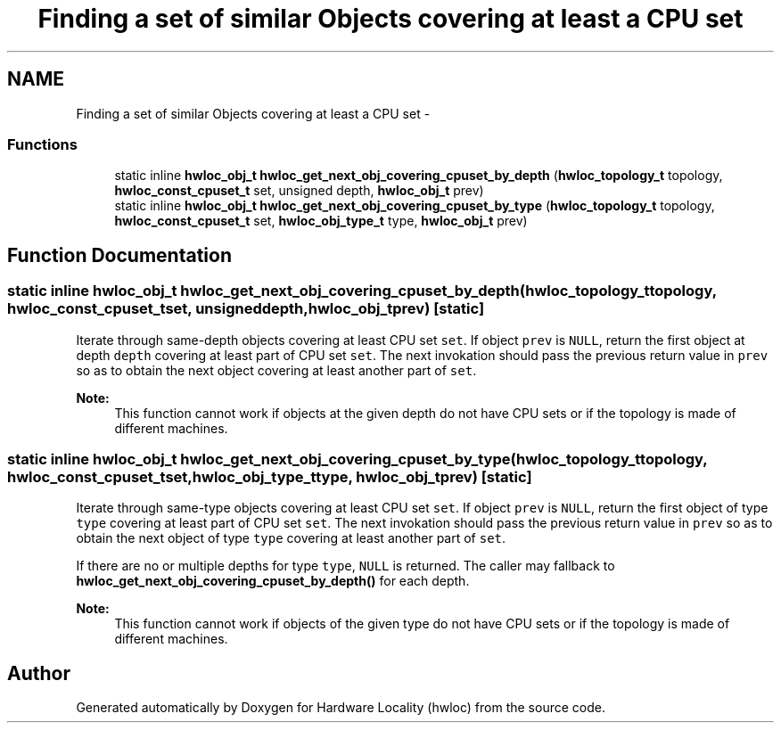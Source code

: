 .TH "Finding a set of similar Objects covering at least a CPU set" 3 "Mon May 21 2012" "Version 1.5a1r4491M" "Hardware Locality (hwloc)" \" -*- nroff -*-
.ad l
.nh
.SH NAME
Finding a set of similar Objects covering at least a CPU set \- 
.SS "Functions"

.in +1c
.ti -1c
.RI "static inline \fBhwloc_obj_t\fP \fBhwloc_get_next_obj_covering_cpuset_by_depth\fP (\fBhwloc_topology_t\fP topology, \fBhwloc_const_cpuset_t\fP set, unsigned depth, \fBhwloc_obj_t\fP prev)"
.br
.ti -1c
.RI "static inline \fBhwloc_obj_t\fP \fBhwloc_get_next_obj_covering_cpuset_by_type\fP (\fBhwloc_topology_t\fP topology, \fBhwloc_const_cpuset_t\fP set, \fBhwloc_obj_type_t\fP type, \fBhwloc_obj_t\fP prev)"
.br
.in -1c
.SH "Function Documentation"
.PP 
.SS "static inline \fBhwloc_obj_t\fP hwloc_get_next_obj_covering_cpuset_by_depth (\fBhwloc_topology_t\fPtopology, \fBhwloc_const_cpuset_t\fPset, unsigneddepth, \fBhwloc_obj_t\fPprev)\fC [static]\fP"
.PP
Iterate through same-depth objects covering at least CPU set \fCset\fP. If object \fCprev\fP is \fCNULL\fP, return the first object at depth \fCdepth\fP covering at least part of CPU set \fCset\fP. The next invokation should pass the previous return value in \fCprev\fP so as to obtain the next object covering at least another part of \fCset\fP.
.PP
\fBNote:\fP
.RS 4
This function cannot work if objects at the given depth do not have CPU sets or if the topology is made of different machines. 
.RE
.PP

.SS "static inline \fBhwloc_obj_t\fP hwloc_get_next_obj_covering_cpuset_by_type (\fBhwloc_topology_t\fPtopology, \fBhwloc_const_cpuset_t\fPset, \fBhwloc_obj_type_t\fPtype, \fBhwloc_obj_t\fPprev)\fC [static]\fP"
.PP
Iterate through same-type objects covering at least CPU set \fCset\fP. If object \fCprev\fP is \fCNULL\fP, return the first object of type \fCtype\fP covering at least part of CPU set \fCset\fP. The next invokation should pass the previous return value in \fCprev\fP so as to obtain the next object of type \fCtype\fP covering at least another part of \fCset\fP.
.PP
If there are no or multiple depths for type \fCtype\fP, \fCNULL\fP is returned. The caller may fallback to \fBhwloc_get_next_obj_covering_cpuset_by_depth()\fP for each depth.
.PP
\fBNote:\fP
.RS 4
This function cannot work if objects of the given type do not have CPU sets or if the topology is made of different machines. 
.RE
.PP

.SH "Author"
.PP 
Generated automatically by Doxygen for Hardware Locality (hwloc) from the source code.
